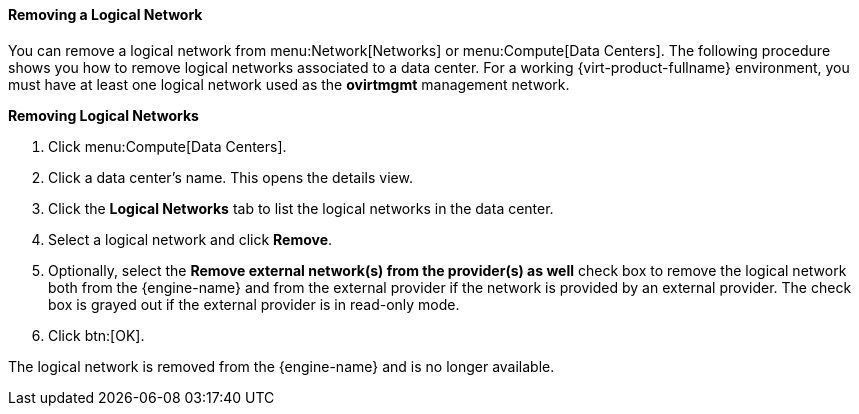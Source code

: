 [id="Removing_a_Logical_Network_{context}"]
==== Removing a Logical Network

You can remove a logical network from menu:Network[Networks] or menu:Compute[Data Centers]. The following procedure shows you how to remove logical networks associated to a data center. For a working {virt-product-fullname} environment, you must have at least one logical network used as the *ovirtmgmt* management network.


*Removing Logical Networks*

. Click menu:Compute[Data Centers].
. Click a data center's name. This opens the details view.
. Click the *Logical Networks* tab to list the logical networks in the data center.
. Select a logical network and click *Remove*.
. Optionally, select the *Remove external network(s) from the provider(s) as well* check box to remove the logical network both from the {engine-name} and from the external provider if the network is provided by an external provider. The check box is grayed out if the external provider is in read-only mode.
. Click btn:[OK].

The logical network is removed from the {engine-name} and is no longer available.
